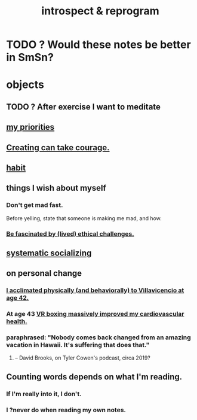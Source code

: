 :PROPERTIES:
:ID:       a04c2b66-35bd-45f6-8dfa-5513ffe36a9c
:ROAM_ALIASES: reprogram
:END:
#+title: introspect & reprogram
* TODO ? Would these notes be better in SmSn?
* objects
** TODO ? After exercise I want to meditate
   :PROPERTIES:
   :ID:       506d431f-c5ac-486a-a7e6-6dfa6c09d69b
   :END:
** [[id:24169b3e-6d41-48dd-9367-6df7a3565bed][my priorities]]
** [[id:776b4780-a8b8-42af-ba5a-b3703a2fc248][Creating can take courage.]]
** [[id:40b049b7-ef2a-4eab-a9f8-07ee5841aa86][habit]]
** things I wish about myself
*** Don't get mad fast.
    Before yelling, state that someone is making me mad, and how.
*** [[id:72411da2-cb37-4be4-9746-47758a336240][Be fascinated by (lived) ethical challenges.]]
** [[id:73e229ee-a416-41db-a23a-4d960b2e559f][systematic socializing]]
** on personal change
*** [[id:1e7279ff-9d26-403c-9084-3ec8fd82b86e][I acclimated physically (and behaviorally) to Villavicencio at age 42.]]
*** At age 43 [[id:36fdf096-50fb-4a64-9b58-cce6ea2c700a][VR boxing massively improved my cardiovascular health.]]
*** paraphrased: "Nobody comes back changed from an amazing vacation in Hawaii. It's suffering that does that."
**** -- David Brooks, on Tyler Cowen's podcast, circa 2019?
** Counting words depends on what I'm reading.
*** If I'm really into it, I don't.
*** I ?never do when reading my own notes.

